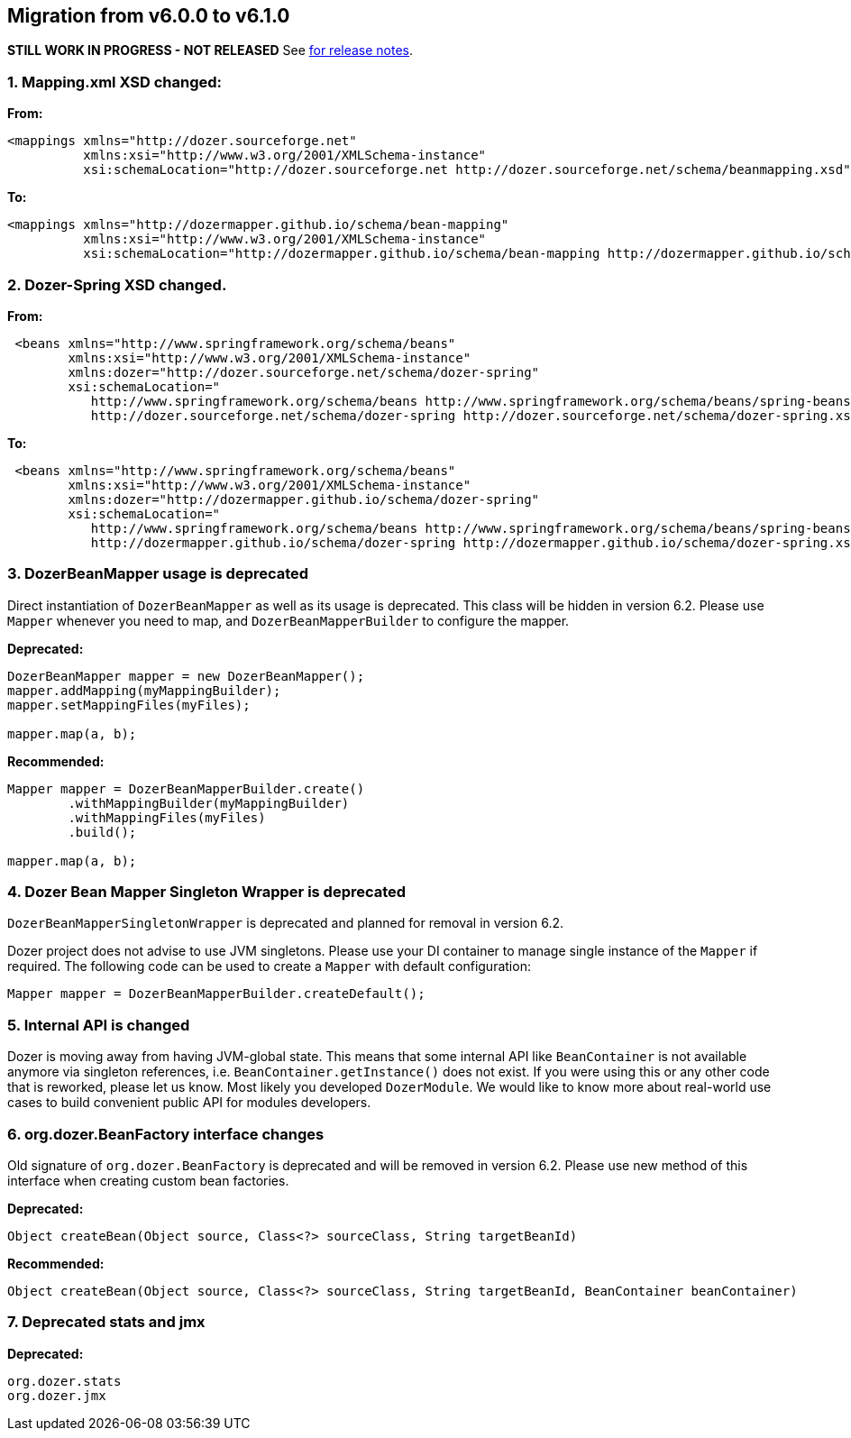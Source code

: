== Migration from v6.0.0 to v6.1.0
**STILL WORK IN PROGRESS - NOT RELEASED**
See link:https://github.com/DozerMapper/dozer/releases/tag/v6.1.0[for release notes].

=== 1. Mapping.xml XSD changed:
**From:**
[source,xml,prettyprint]
----
<mappings xmlns="http://dozer.sourceforge.net"
          xmlns:xsi="http://www.w3.org/2001/XMLSchema-instance"
          xsi:schemaLocation="http://dozer.sourceforge.net http://dozer.sourceforge.net/schema/beanmapping.xsd">
----

**To:**
[source,xml,prettyprint]
----
<mappings xmlns="http://dozermapper.github.io/schema/bean-mapping"
          xmlns:xsi="http://www.w3.org/2001/XMLSchema-instance"
          xsi:schemaLocation="http://dozermapper.github.io/schema/bean-mapping http://dozermapper.github.io/schema/bean-mapping.xsd">
----

=== 2. Dozer-Spring XSD changed.
**From:**
[source,xml,prettyprint]
----
 <beans xmlns="http://www.springframework.org/schema/beans"
        xmlns:xsi="http://www.w3.org/2001/XMLSchema-instance"
        xmlns:dozer="http://dozer.sourceforge.net/schema/dozer-spring"
        xsi:schemaLocation="
           http://www.springframework.org/schema/beans http://www.springframework.org/schema/beans/spring-beans-4.3.xsd
           http://dozer.sourceforge.net/schema/dozer-spring http://dozer.sourceforge.net/schema/dozer-spring.xsd">
----

**To:**
[source,xml,prettyprint]
----
 <beans xmlns="http://www.springframework.org/schema/beans"
        xmlns:xsi="http://www.w3.org/2001/XMLSchema-instance"
        xmlns:dozer="http://dozermapper.github.io/schema/dozer-spring"
        xsi:schemaLocation="
           http://www.springframework.org/schema/beans http://www.springframework.org/schema/beans/spring-beans-4.3.xsd
           http://dozermapper.github.io/schema/dozer-spring http://dozermapper.github.io/schema/dozer-spring.xsd">
----

=== 3. DozerBeanMapper usage is deprecated
Direct instantiation of `DozerBeanMapper` as well as its usage is deprecated.
This class will be hidden in version 6.2. Please use `Mapper` whenever you need to map,
and `DozerBeanMapperBuilder` to configure the mapper.

**Deprecated:**
[source,java,prettyprint]
----
DozerBeanMapper mapper = new DozerBeanMapper();
mapper.addMapping(myMappingBuilder);
mapper.setMappingFiles(myFiles);

mapper.map(a, b);
----

**Recommended:**
[source,java,prettyprint]
----
Mapper mapper = DozerBeanMapperBuilder.create()
        .withMappingBuilder(myMappingBuilder)
        .withMappingFiles(myFiles)
        .build();

mapper.map(a, b);
----

=== 4. Dozer Bean Mapper Singleton Wrapper is deprecated
`DozerBeanMapperSingletonWrapper` is deprecated and planned for removal in version 6.2.

Dozer project does not advise to use JVM singletons. Please use your DI container to manage single instance
 of the `Mapper` if required. The following code can be used to create a `Mapper` with default configuration:
[source,java,prettyprint]
----
Mapper mapper = DozerBeanMapperBuilder.createDefault();
----

=== 5. Internal API is changed
Dozer is moving away from having JVM-global state. This means that some internal API like `BeanContainer` is
not available anymore via singleton references, i.e. `BeanContainer.getInstance()` does not exist. If you were using
this or any other code that is reworked, please let us know. Most likely you developed `DozerModule`. We would like to know
more about real-world use cases to build convenient public API for modules developers.

=== 6. org.dozer.BeanFactory interface changes
Old signature of `org.dozer.BeanFactory` is deprecated and will be removed in version 6.2. Please use new method of this interface when
creating custom bean factories.

**Deprecated:**
[source,java,prettyprint]
----
Object createBean(Object source, Class<?> sourceClass, String targetBeanId)
----

**Recommended:**
[source,java,prettyprint]
----
Object createBean(Object source, Class<?> sourceClass, String targetBeanId, BeanContainer beanContainer)
----

=== 7. Deprecated stats and jmx
**Deprecated:**
[source,java,prettyprint]
----
org.dozer.stats
org.dozer.jmx
----
